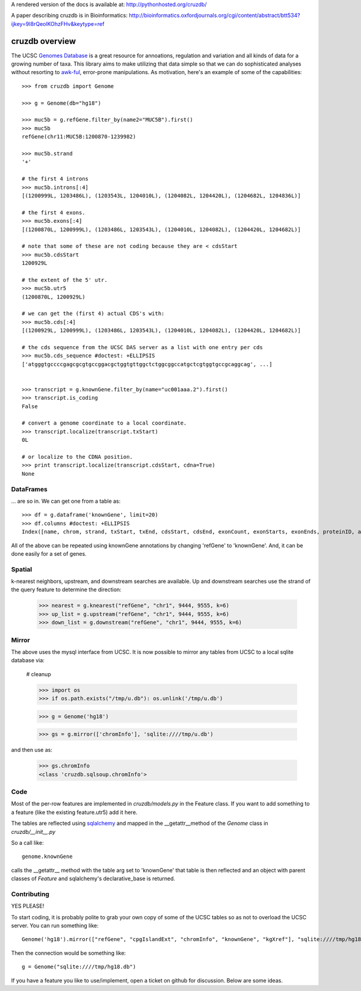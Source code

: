 A rendered version of the docs is available at: http://pythonhosted.org/cruzdb/

A paper describing cruzdb is in Bioinformatics: http://bioinformatics.oxfordjournals.org/cgi/content/abstract/btt534?ijkey=9I8rQeolKOhzFHv&keytype=ref

cruzdb overview
===============

The UCSC `Genomes Database`_ is a great resource for annoations, regulation
and variation and all kinds of data for a growing number of taxa.
This library aims to make utilizing that data simple so that we can do
sophisticated analyses without resorting to `awk-ful`_, error-prone
manipulations.
As motivation, here's an example of some of the capabilities::

    >>> from cruzdb import Genome

    >>> g = Genome(db="hg18")

    >>> muc5b = g.refGene.filter_by(name2="MUC5B").first()
    >>> muc5b
    refGene(chr11:MUC5B:1200870-1239982)

    >>> muc5b.strand
    '+'

    # the first 4 introns
    >>> muc5b.introns[:4]
    [(1200999L, 1203486L), (1203543L, 1204010L), (1204082L, 1204420L), (1204682L, 1204836L)]

    # the first 4 exons.
    >>> muc5b.exons[:4]
    [(1200870L, 1200999L), (1203486L, 1203543L), (1204010L, 1204082L), (1204420L, 1204682L)]

    # note that some of these are not coding because they are < cdsStart
    >>> muc5b.cdsStart
    1200929L

    # the extent of the 5' utr.
    >>> muc5b.utr5
    (1200870L, 1200929L)

    # we can get the (first 4) actual CDS's with:
    >>> muc5b.cds[:4]
    [(1200929L, 1200999L), (1203486L, 1203543L), (1204010L, 1204082L), (1204420L, 1204682L)]

    # the cds sequence from the UCSC DAS server as a list with one entry per cds
    >>> muc5b.cds_sequence #doctest: +ELLIPSIS
    ['atgggtgccccgagcgcgtgccggacgctggtgttggctctggcggccatgctcgtggtgccgcaggcag', ...]


    >>> transcript = g.knownGene.filter_by(name="uc001aaa.2").first()
    >>> transcript.is_coding
    False

    # convert a genome coordinate to a local coordinate.
    >>> transcript.localize(transcript.txStart)
    0L

    # or localize to the CDNA position.
    >>> print transcript.localize(transcript.cdsStart, cdna=True)
    None

DataFrames
----------
... are so in. We can get one from a table as::

   >>> df = g.dataframe('knownGene', limit=20) 
   >>> df.columns #doctest: +ELLIPSIS
   Index([name, chrom, strand, txStart, txEnd, cdsStart, cdsEnd, exonCount, exonStarts, exonEnds, proteinID, alignID], dtype=object)



All of the above can be repeated using knownGene annotations by changing 'refGene' to 
'knownGene'. And, it can be done easily for a set of genes.

Spatial
-------

k-nearest neighbors, upstream, and downstream searches are available.
Up and downstream searches use the strand of the query feature to determine the direction:

    >>> nearest = g.knearest("refGene", "chr1", 9444, 9555, k=6)
    >>> up_list = g.upstream("refGene", "chr1", 9444, 9555, k=6)
    >>> down_list = g.downstream("refGene", "chr1", 9444, 9555, k=6)



Mirror
------

The above uses the mysql interface from UCSC. It is now possible to mirror
any tables from UCSC to a local sqlite database via:

   # cleanup

   >>> import os
   >>> if os.path.exists("/tmp/u.db"): os.unlink('/tmp/u.db')

   >>> g = Genome('hg18')



   >>> gs = g.mirror(['chromInfo'], 'sqlite:////tmp/u.db')

and then use as:

   >>> gs.chromInfo
   <class 'cruzdb.sqlsoup.chromInfo'>


Code
----

Most of the per-row features are implemented in `cruzdb/models.py` in the
Feature class. If you want to add something to a feature (like the existing
feature.utr5) add it here.

The tables are reflected using `sqlalchemy`_ and mapped in the
\_\_getattr\_\_\ method of the `Genome` class in `cruzdb/__init__.py`

So a call like::

    genome.knownGene

calls the \_\_getattr\_\_ method with the table arg set to 'knownGene'
that table is then reflected and an object with parent classes of `Feature`
and sqlalchemy's declarative_base is returned.


Contributing
------------

YES PLEASE!

To start coding, it is probably polite to grab your own copy of some of the
UCSC tables so as not to overload the UCSC server. 
You can run something like::

   Genome('hg18').mirror(["refGene", "cpgIslandExt", "chromInfo", "knownGene", "kgXref"], "sqlite:////tmp/hg18.db")

Then the connection would be something like::

    g = Genome("sqlite:////tmp/hg18.db")

If you have a feature you like to use/implement, open a ticket on github for
discussion. Below are some ideas.


.. _`Genomes Database`: http://genome.ucsc.edu/cgi-bin/hgTables
.. _`awk-ful`: https://gist.github.com/1173596
.. _`sqlalchemy`: http://sqlalchemy.org/
